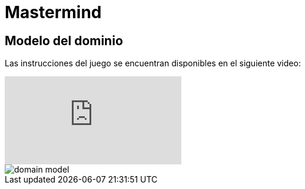 = Mastermind

== Modelo del dominio

Las instrucciones del juego se encuentran disponibles en el siguiente video:

video::2-hTeg2M6GQ[youtube]

image::https://github.com/vfred0/mastermind/blob/main/docs/images/domain-model.svg?raw=true[domain model]